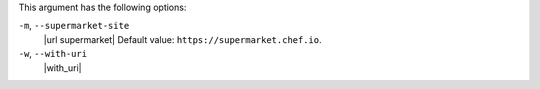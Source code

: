 .. The contents of this file are included in multiple topics.
.. This file describes a command or a sub-command for Knife.
.. This file should not be changed in a way that hinders its ability to appear in multiple documentation sets.


This argument has the following options:

``-m``, ``--supermarket-site``
   |url supermarket| Default value: ``https://supermarket.chef.io``.

``-w``, ``--with-uri``
   |with_uri|
